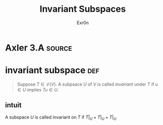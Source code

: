 #+TITLE: Invariant Subspaces
#+AUTHOR: Exr0n
* Axler 3.A                                                          :source:
* invariant subspace                                                    :def:
  #+begin_quote
  Suppose $T \in \mathcal L(V)$. A subpsace $U$ of $V$ is called /invariant/ under $T$ if $u \in U$ implies $Tu \in U$.
  #+end_quote
** intuit
   A subspace $U$ is called invariant on $T$ if $T\bigl|_U + T\big|_U + T\bigr|_U$
